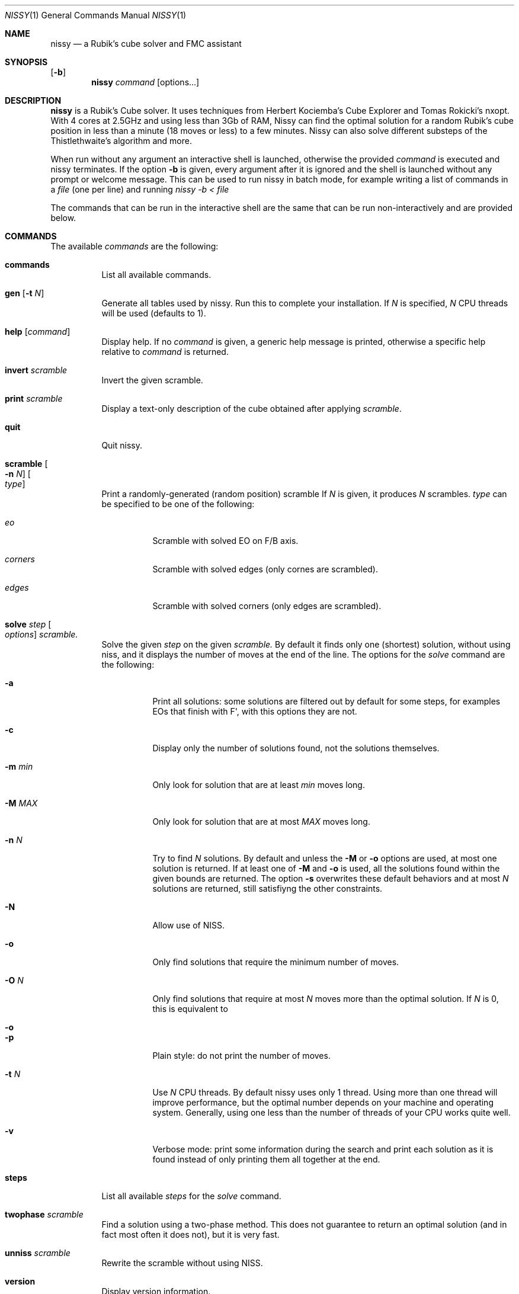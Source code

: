 .Dd November 2021
.Dt NISSY 1
.Os
.Sh NAME
.Nm nissy
.Nd a Rubik's cube solver and FMC assistant
.
.Sh SYNOPSIS
.Op Fl b
.Nm
.Ar command
.Op options...
.
.Sh DESCRIPTION
.Nm
is a Rubik's Cube solver. 
It uses techniques from Herbert Kociemba's Cube Explorer and
Tomas Rokicki's nxopt. With 4 cores at 2.5GHz and using less than 3Gb
of RAM, Nissy can find the optimal solution for a random Rubik's cube position
in less than a minute (18 moves or less) to a few minutes.
Nissy can also solve different substeps of the Thistlethwaite's algorithm and more.
.Pp
When run without any argument an interactive shell is launched, otherwise
the provided
.Ar command
is executed and nissy terminates. If the option
.Fl b
is given, every argument after it is ignored and the shell is launched without
any prompt or welcome message. This can be used to run nissy in batch mode,
for example writing a list of commands in a
.Ar file
(one per line) and running
.Ar nissy -b < file
.Pp
The commands that can be run in the interactive shell are the same that can
be run non-interactively and are provided below.
.
.Sh COMMANDS
The available
.Ar commands
are the following:
.
.Bl -tag -width Ds
.
.It Nm commands
List all available commands.
.
.It Nm gen Op Fl t Ar N
Generate all tables used by nissy. Run this to complete your installation.
If
.Ar N
is specified,
.Ar N
CPU threads will be used (defaults to 1).
.
.It Nm help Op Ar command
Display help. If no
.Ar command
is given, a generic help message is printed, otherwise a specific help
relative to
.Ar command
is returned.
.
.It Nm invert Ar scramble
Invert the given scramble.
.
.It Nm print Ar scramble
Display a text-only description of the cube obtained after applying
.Ar scramble .
.
.It Nm quit
Quit nissy.
.
.It Nm scramble Oo Fl n Ar N Oc Oo Ar type Oc
Print a randomly-generated (random position) scramble
.
If
.Ar N
is given, it produces
.Ar N
scrambles.
.Ar type
can be specified to be one of the following:
.Bl -tag -width Ds
.It Ar eo
Scramble with solved EO on F/B axis.
.It Ar corners
Scramble with solved edges (only cornes are scrambled).
.It Ar edges
Scramble with solved corners (only edges are scrambled).
.El
.
.It Nm solve Ar step Oo Ar options Oc Ar scramble.
Solve the given
.Ar step
on the given
.Ar scramble.
By default it finds only one (shortest) solution, without using niss, and it
displays the number of moves at the end of the line.
.
The options for the
.Ar solve
command are the following:
.
.Bl -tag -width Ds
.
.It Fl a
Print all solutions: some solutions are filtered out by default for some
steps, for examples EOs that finish with F\(aq, with this options they are not.
.
.It Fl c
Display only the number of solutions found, not the solutions themselves.
.
.It Fl m Ar min
Only look for solution that are at least
.Ar min
moves long.
.
.It Fl M Ar MAX
Only look for solution that are at most
.Ar MAX
moves long.
.
.It Fl n Ar N
Try to find
.Ar N
solutions. By default and unless the
.Fl M
or
.Fl o
options are used, at most one solution is returned. 
If at least one of
.Fl M
and
.Fl o
is used, all the solutions found within the given bounds are returned.
The option
.Fl s
overwrites these default behaviors and at most
.Ar N
solutions are returned, still satisfiyng the other constraints.
.
.It Fl N
Allow use of NISS.
.
.It Fl o
Only find solutions that require the minimum number of moves.
.
.It Fl O Ar N
Only find solutions that require at most
.Ar N
moves more than the optimal solution. If
.Ar N
is 0, this is equivalent to
.It Fl o
.
.It Fl p
Plain style: do not print the number of moves.
.
.It Fl t Ar N
Use
.Ar N
CPU threads. By default nissy uses only 1 thread. Using more than one
thread will improve performance, but the optimal number depends on your
machine and operating system. Generally, using one less than the number
of threads of your CPU works quite well.
.
.It Fl v
Verbose mode: print some information during the search and print each solution
as it is found instead of only printing them all together at the end.
.
.
.El
.
.It Nm steps
List all available
.Ar steps
for the
.Ar solve
command.
.
.It Nm twophase Ar scramble
Find a solution using a two-phase method. This does not guarantee
to return an optimal solution (and in fact most often it does not),
but it is very fast.
.
.It Nm unniss Ar scramble
Rewrite the scramble without using NISS.
.
.It Nm version
Display version information.
.
.El
.
.Sh SCRAMBLES
All the commands above that accept a scramble also accept a
.Fl Nm i
option with no arguments.
If this option is given, multiple scrambles are read from standard
input (one per line) until and EOF is found, at which point stdin is cleared.
.
.Sh ENVIRONMENT
Data is stored in the folder pointed to by
.Nm $NISSYDATA.
If that variable is unset the folder
.Nm $XDG_DATA_HOME/nissy
or
.Nm $HOME/.nissy
is used instead. If none of this environment variables is defined
(e.g. in a non-UNIX system), the current folder is used.
.
.Sh EXAMPLES
The command:
.Dl nissy solve -v \(dqR\(aqU\(aqFD2L2FR2U2R2BD2LB2D\(aqB2L\(aqR\(aqBD2BU2LU2R\(aqU\(aqF\(dq
.
Returns:
.Dl Found 0 solutions, searching depth 0...
.Dl Found 0 solutions, searching depth 1...
.Dl (some more lines)
.Dl Found 0 solutions, searching depth 16...
.Dl D2 F\(aq U2 D2 F\(aq L2 D R2 D F B2 R\(aq L2 F\(aq U\(aq D
.Dl D2 F\(aq U2 D2 F\(aq L2 D R2 D F B2 R\(aq L2 F\(aq U\(aq D (16)
.
The command:
.Dl nissy solve eofb -m 4 -M 5 -n -s 6 \(dqR\(aqU\(aqFD2L2 FR2 U2R2BD2 L B2 D\(aq B2 L\(aq R\(aq\(dq
.
Returns:
.Dl U B U\(aq B (4)
.Dl U2 D2 B (B) (4)
.Dl U2 F R2 F (4)
.Dl U2 B U2 B (4)
.Dl U2 B (U B) (4)
.Dl U\(aq B U B (4)
.
.Sh AUTHORS
.An Sebastiano Tronto Aq Mt sebastiano.tronto@gmail.com
.
.Sh SOURCE CODE
Source code is available at
.Lk https://github.com/sebastianotronto/nissy
